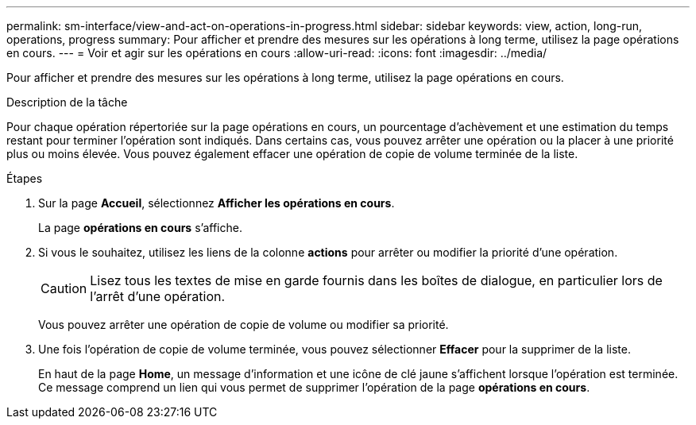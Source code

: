 ---
permalink: sm-interface/view-and-act-on-operations-in-progress.html 
sidebar: sidebar 
keywords: view, action, long-run, operations, progress 
summary: Pour afficher et prendre des mesures sur les opérations à long terme, utilisez la page opérations en cours. 
---
= Voir et agir sur les opérations en cours
:allow-uri-read: 
:icons: font
:imagesdir: ../media/


[role="lead"]
Pour afficher et prendre des mesures sur les opérations à long terme, utilisez la page opérations en cours.

.Description de la tâche
Pour chaque opération répertoriée sur la page opérations en cours, un pourcentage d'achèvement et une estimation du temps restant pour terminer l'opération sont indiqués. Dans certains cas, vous pouvez arrêter une opération ou la placer à une priorité plus ou moins élevée. Vous pouvez également effacer une opération de copie de volume terminée de la liste.

.Étapes
. Sur la page *Accueil*, sélectionnez *Afficher les opérations en cours*.
+
La page *opérations en cours* s'affiche.

. Si vous le souhaitez, utilisez les liens de la colonne *actions* pour arrêter ou modifier la priorité d'une opération.
+
[CAUTION]
====
Lisez tous les textes de mise en garde fournis dans les boîtes de dialogue, en particulier lors de l'arrêt d'une opération.

====
+
Vous pouvez arrêter une opération de copie de volume ou modifier sa priorité.

. Une fois l'opération de copie de volume terminée, vous pouvez sélectionner *Effacer* pour la supprimer de la liste.
+
En haut de la page *Home*, un message d'information et une icône de clé jaune s'affichent lorsque l'opération est terminée. Ce message comprend un lien qui vous permet de supprimer l'opération de la page *opérations en cours*.


